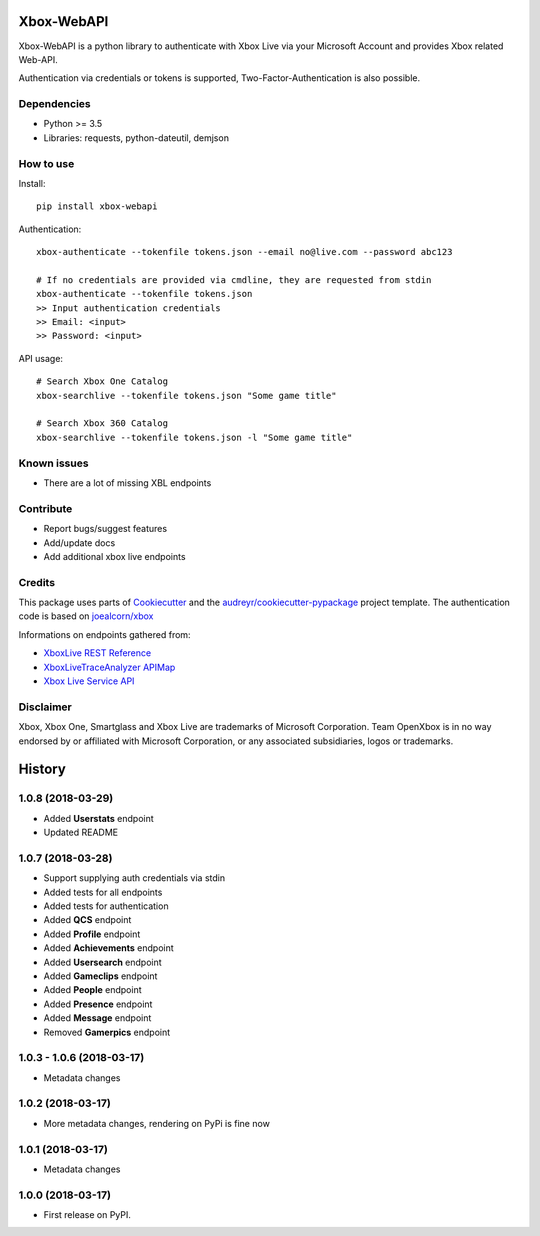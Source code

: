===========
Xbox-WebAPI
===========

.. image:: https://pypip.in/version/xbox-webapi/badge.svg
    :target: https://pypi.python.org/pypi/xbox-webapi/
    :alt: Latest Version

.. image:: https://readthedocs.org/projects/xbox-webapi-python/badge/?version=latest
    :target: http://xbox-webapi-python.readthedocs.io/en/latest/?badge=latest
    :alt: Documentation Status

.. image:: https://travis-ci.org/OpenXbox/xbox-webapi-python.svg?branch=master
    :target: https://travis-ci.org/OpenXbox/xbox-webapi-python


Xbox-WebAPI is a python library to authenticate with Xbox Live via your Microsoft Account and provides Xbox related Web-API.

Authentication via credentials or tokens is supported, Two-Factor-Authentication is also possible.

Dependencies
------------
* Python >= 3.5
* Libraries: requests, python-dateutil, demjson

How to use
----------
Install::

  pip install xbox-webapi

Authentication::

  xbox-authenticate --tokenfile tokens.json --email no@live.com --password abc123

  # If no credentials are provided via cmdline, they are requested from stdin
  xbox-authenticate --tokenfile tokens.json
  >> Input authentication credentials
  >> Email: <input>
  >> Password: <input>

API usage::

  # Search Xbox One Catalog
  xbox-searchlive --tokenfile tokens.json "Some game title"

  # Search Xbox 360 Catalog
  xbox-searchlive --tokenfile tokens.json -l "Some game title"

Known issues
------------
* There are a lot of missing XBL endpoints

Contribute
----------
* Report bugs/suggest features
* Add/update docs
* Add additional xbox live endpoints

Credits
-------
This package uses parts of Cookiecutter_ and the `audreyr/cookiecutter-pypackage`_ project template.
The authentication code is based on `joealcorn/xbox`_

Informations on endpoints gathered from:

* `XboxLive REST Reference`_
* `XboxLiveTraceAnalyzer APIMap`_
* `Xbox Live Service API`_

.. _`joealcorn/xbox`: https://github.com/joealcorn/xbox
.. _Cookiecutter: https://github.com/audreyr/cookiecutter
.. _`audreyr/cookiecutter-pypackage`: https://github.com/audreyr/cookiecutter-pypackage
.. _`XboxLive REST Reference`: https://docs.microsoft.com/en-us/windows/uwp/xbox-live/xbox-live-rest/atoc-xboxlivews-reference
.. _`XboxLiveTraceAnalyzer APIMap`: https://github.com/Microsoft/xbox-live-trace-analyzer/blob/master/Source/XboxLiveTraceAnalyzer.APIMap.csv
.. _`Xbox Live Service API`: https://github.com/Microsoft/xbox-live-api

Disclaimer
----------
Xbox, Xbox One, Smartglass and Xbox Live are trademarks of Microsoft Corporation. Team OpenXbox is in no way endorsed by or affiliated with Microsoft Corporation, or any associated subsidiaries, logos or trademarks.


=======
History
=======

1.0.8 (2018-03-29)
------------------

* Added **Userstats** endpoint
* Updated README

1.0.7 (2018-03-28)
------------------

* Support supplying auth credentials via stdin
* Added tests for all endpoints
* Added tests for authentication
* Added **QCS** endpoint
* Added **Profile** endpoint
* Added **Achievements** endpoint
* Added **Usersearch** endpoint
* Added **Gameclips** endpoint
* Added **People** endpoint
* Added **Presence** endpoint
* Added **Message** endpoint
* Removed **Gamerpics** endpoint

1.0.3 - 1.0.6 (2018-03-17)
--------------------------

* Metadata changes

1.0.2 (2018-03-17)
------------------

* More metadata changes, rendering on PyPi is fine now

1.0.1 (2018-03-17)
------------------

* Metadata changes

1.0.0 (2018-03-17)
------------------

* First release on PyPI.


